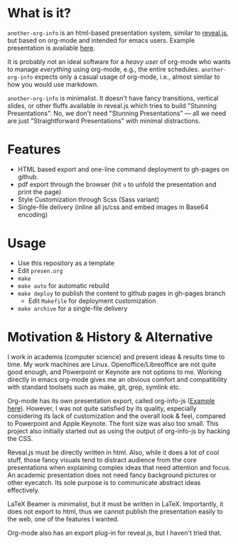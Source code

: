 

* What is it?

=another-org-info= is an html-based presentation system, similar to [[https://revealjs.com/][reveal.js]],
but based on org-mode and intended for emacs users.
Example presentation is available [[http://guicho271828.github.io/another-org-info/][here]].

It is probably not an ideal software for a /heavy user/ of org-mode
who wants to manage /everything/ using org-mode, e.g., the entire schedules.
=another-org-info= expects only a casual usage of org-mode,
i.e., almost similar to how you would use markdown.

=another-org-info= is minimalist.
It doesn't have fancy transitions, vertical slides, or other fluffs available in reveal.js
which tries to build "Stunning Presentations".
No, we don't need "Stunning Presentations"
--- all we need are just "Straightforward Presentations" with minimal distractions.

* Features

+ HTML based export and one-line command deployment to gh-pages on github.
+ pdf export through the browser (hit =u= to unfold the presentation and print the page)
+ Style Customization through Scss (Sass variant)
+ Single-file delivery (inline all js/css and embed images in Base64 encoding)

* Usage

+ Use this repository as a template
+ Edit =presen.org=
+ =make=
+ =make auto= for automatic rebuild
+ =make deploy= to publish the content to github pages in gh-pages branch
  + Edit =Makefile= for deployment customization
+ =make archive= for a single-file delivery

* Motivation & History & Alternative

I work in academia (computer science) and present ideas & results time to time.
My work machines are Linux. Openoffice/Libreoffice are not quite good enough,
and Powerpoint or Keynote are not options to me.
Working directly in emacs org-mode gives me an obvious comfort
and compatibility with standard toolsets such as make, git, grep, symlink etc.

Org-mode has its own presentation export, called org-info-js ([[https://orgmode.org/worg/code/org-info-js/][Example here]]).
However, I was not quite satisfied by its quality,
especially considering its lack of customization
and the overall look & feel, compared to Powerpoint and Apple Keynote.
The font size was also too small.
This project also initially started out as using the output of org-info-js
by hacking the CSS.

Reveal.js must be directly written in html.
Also, while it does a lot of cool stuff, those fancy visuals tend to distract audience from the core presentations
when explaining complex ideas that need attention and focus.
An academic presentation does not need fancy background pictures or other eyecatch.
Its sole purpose is to communicate abstract ideas effectively.

LaTeX Beamer is minimalist, but it must be written in LaTeX.
Importantly, it does not export to html, thus we cannot publish the presentation easily to the web,
one of the features I wanted.

Org-mode also has an export plug-in for reveal.js, but I haven't tried that.



